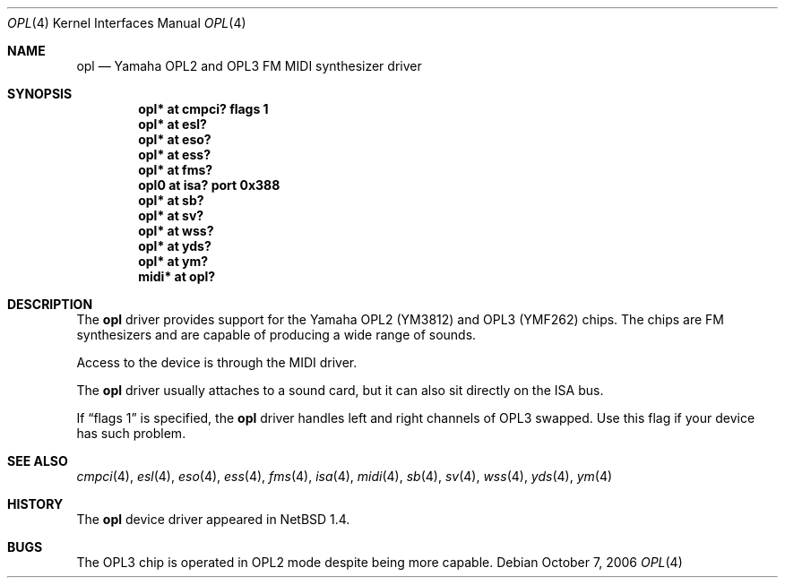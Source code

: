 .\" $NetBSD: opl.4,v 1.19 2008/04/30 13:10:54 martin Exp $
.\"
.\" Copyright (c) 1999 The NetBSD Foundation, Inc.
.\" All rights reserved.
.\"
.\" This code is derived from software contributed to The NetBSD Foundation
.\" by Lennart Augustsson.
.\"
.\" Redistribution and use in source and binary forms, with or without
.\" modification, are permitted provided that the following conditions
.\" are met:
.\" 1. Redistributions of source code must retain the above copyright
.\"    notice, this list of conditions and the following disclaimer.
.\" 2. Redistributions in binary form must reproduce the above copyright
.\"    notice, this list of conditions and the following disclaimer in the
.\"    documentation and/or other materials provided with the distribution.
.\"
.\" THIS SOFTWARE IS PROVIDED BY THE NETBSD FOUNDATION, INC. AND CONTRIBUTORS
.\" ``AS IS'' AND ANY EXPRESS OR IMPLIED WARRANTIES, INCLUDING, BUT NOT LIMITED
.\" TO, THE IMPLIED WARRANTIES OF MERCHANTABILITY AND FITNESS FOR A PARTICULAR
.\" PURPOSE ARE DISCLAIMED.  IN NO EVENT SHALL THE FOUNDATION OR CONTRIBUTORS
.\" BE LIABLE FOR ANY DIRECT, INDIRECT, INCIDENTAL, SPECIAL, EXEMPLARY, OR
.\" CONSEQUENTIAL DAMAGES (INCLUDING, BUT NOT LIMITED TO, PROCUREMENT OF
.\" SUBSTITUTE GOODS OR SERVICES; LOSS OF USE, DATA, OR PROFITS; OR BUSINESS
.\" INTERRUPTION) HOWEVER CAUSED AND ON ANY THEORY OF LIABILITY, WHETHER IN
.\" CONTRACT, STRICT LIABILITY, OR TORT (INCLUDING NEGLIGENCE OR OTHERWISE)
.\" ARISING IN ANY WAY OUT OF THE USE OF THIS SOFTWARE, EVEN IF ADVISED OF THE
.\" POSSIBILITY OF SUCH DAMAGE.
.\"
.Dd October 7, 2006
.Dt OPL 4
.Os
.Sh NAME
.Nm opl
.Nd Yamaha OPL2 and OPL3 FM MIDI synthesizer driver
.Sh SYNOPSIS
.Cd "opl*  at cmpci? flags 1"
.Cd "opl*  at esl?"
.Cd "opl*  at eso?"
.Cd "opl*  at ess?"
.Cd "opl*  at fms?"
.Cd "opl0  at isa? port 0x388"
.Cd "opl*  at sb?"
.Cd "opl*  at sv?"
.Cd "opl*  at wss?"
.Cd "opl*  at yds?"
.Cd "opl*  at ym?"
.Cd "midi* at opl?"
.Sh DESCRIPTION
The
.Nm
driver provides support for the Yamaha OPL2 (YM3812) and OPL3
(YMF262) chips.  The chips are FM synthesizers and are capable
of producing a wide range of sounds.
.Pp
Access to the device is through the MIDI driver.
.Pp
The
.Nm
driver usually attaches to a sound card, but it can also sit
directly on the ISA bus.
.Pp
If
.Dq flags 1
is specified, the
.Nm
driver handles left and right channels of OPL3 swapped.
Use this flag if your device has such problem.
.Sh SEE ALSO
.Xr cmpci 4 ,
.Xr esl 4 ,
.Xr eso 4 ,
.Xr ess 4 ,
.Xr fms 4 ,
.Xr isa 4 ,
.Xr midi 4 ,
.Xr sb 4 ,
.Xr sv 4 ,
.Xr wss 4 ,
.Xr yds 4 ,
.Xr ym 4
.Sh HISTORY
The
.Nm
device driver appeared in
.Nx 1.4 .
.Sh BUGS
The OPL3 chip is operated in OPL2 mode despite being more capable.
